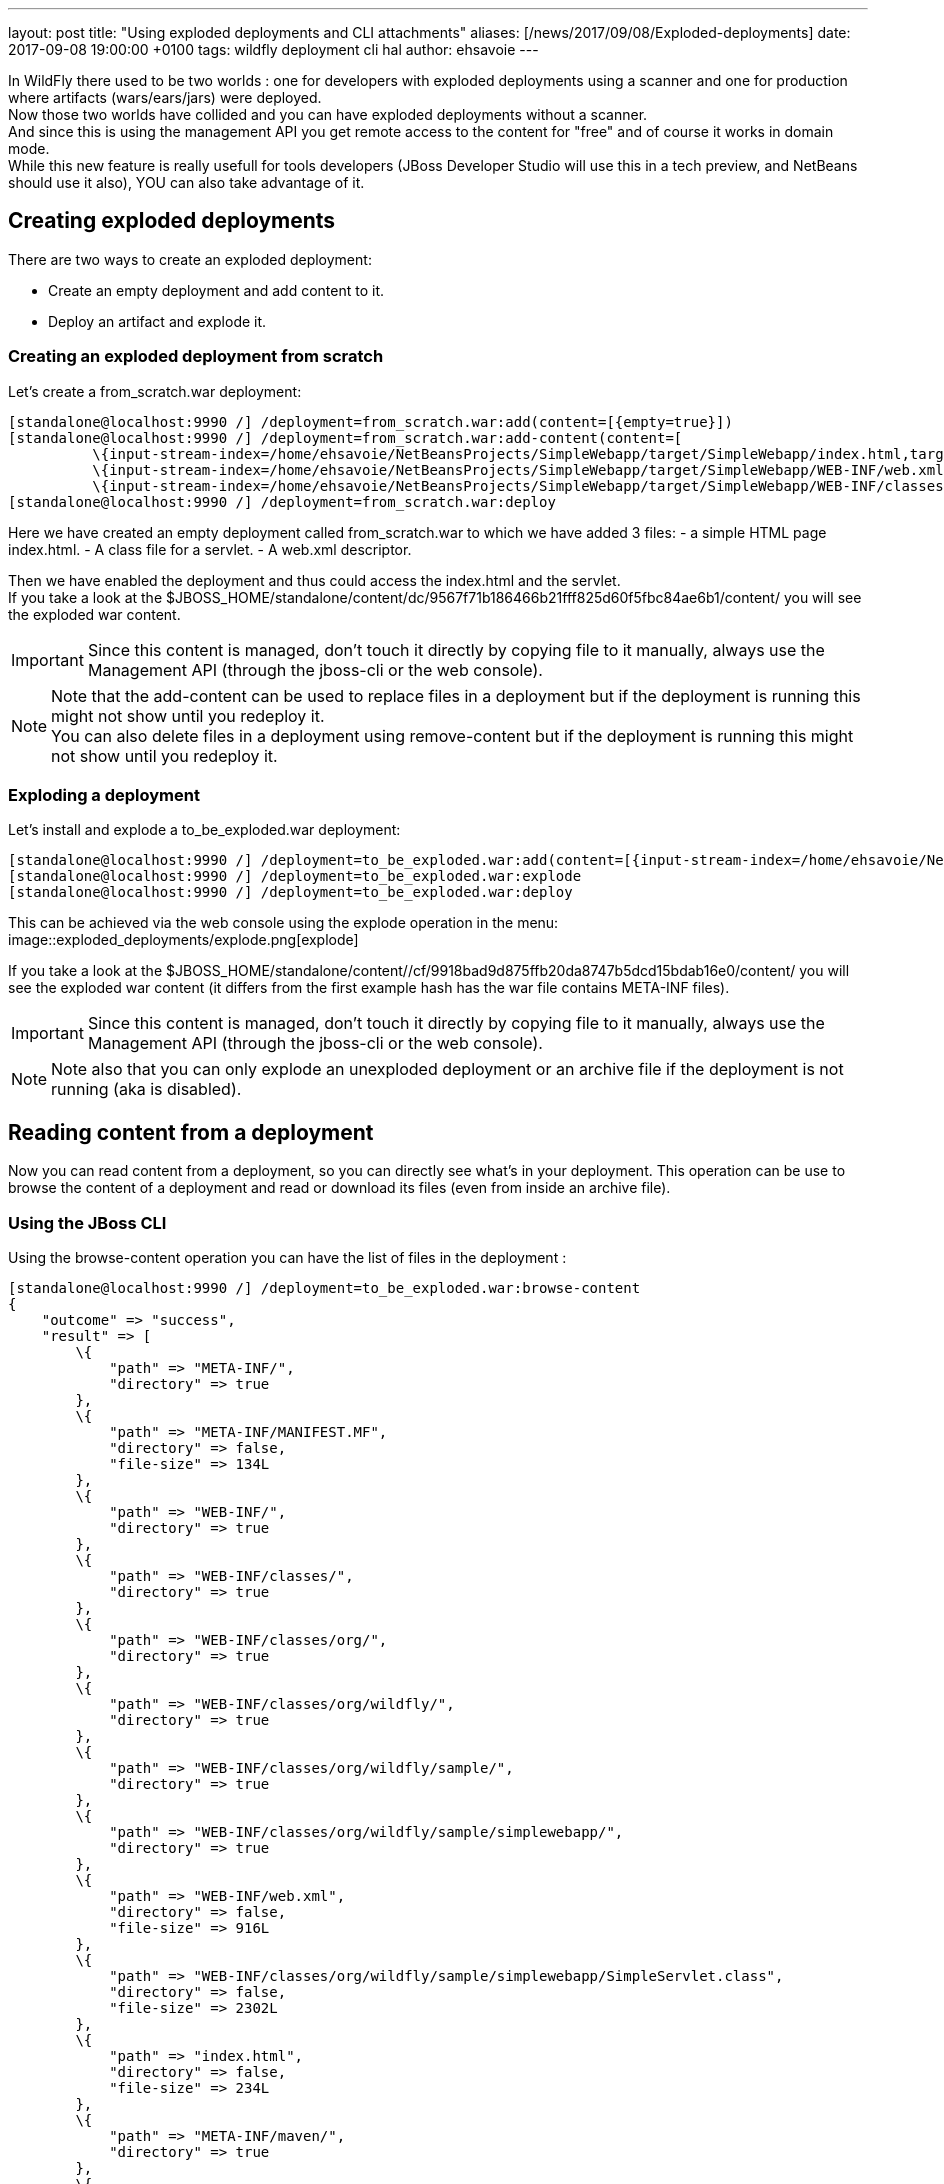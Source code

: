 ---
layout: post
title:  "Using exploded deployments and CLI attachments"
aliases: [/news/2017/09/08/Exploded-deployments]
date:   2017-09-08 19:00:00 +0100
tags:   wildfly deployment cli hal
author: ehsavoie
---

In WildFly there used to be two worlds : one for developers with exploded deployments using a scanner and one for production where artifacts (wars/ears/jars) were deployed. +
Now those two worlds have collided and you can have exploded deployments without a scanner. +
And since this is using the management API you get remote access to the content for "free" and of course it works in domain mode. +
While this new feature is really usefull for tools developers (JBoss Developer Studio will use this in a tech preview, and NetBeans should use it also), YOU can also take advantage of it.

== Creating exploded deployments ==

There are two ways to create an exploded deployment:

 - Create an empty deployment and add content to it.
 - Deploy an artifact and explode it.

=== Creating an exploded deployment from scratch ===

Let's create a from_scratch.war deployment:
[source,ruby]
--
[standalone@localhost:9990 /] /deployment=from_scratch.war:add(content=[{empty=true}])
[standalone@localhost:9990 /] /deployment=from_scratch.war:add-content(content=[
          \{input-stream-index=/home/ehsavoie/NetBeansProjects/SimpleWebapp/target/SimpleWebapp/index.html,target-path=index.html},
          \{input-stream-index=/home/ehsavoie/NetBeansProjects/SimpleWebapp/target/SimpleWebapp/WEB-INF/web.xml, target-path=WEB-INF/web.xml},
          \{input-stream-index=/home/ehsavoie/NetBeansProjects/SimpleWebapp/target/SimpleWebapp/WEB-INF/classes/org/wildfly/sample/simplewebapp/SimpleServlet.class, target-path=WEB-INF/classes/org/wildfly/sample/simplewebapp/SimpleServlet.class}])
[standalone@localhost:9990 /] /deployment=from_scratch.war:deploy
--
Here we have created an empty deployment called from_scratch.war to which we have added 3 files:
    - a simple HTML page index.html.
    - A class file for a servlet.
    - A web.xml descriptor.

Then we have enabled the deployment and thus could access the index.html and the servlet. +
If you take a look at the $JBOSS_HOME/standalone/content/dc/9567f71b186466b21fff825d60f5fbc84ae6b1/content/ you will see the exploded war content. +
[IMPORTANT]
====
Since this content is managed, don't touch it directly by copying file to it manually, always use the Management API (through the jboss-cli or the web console).
====
[NOTE]
====
Note that the add-content can be used to replace files in a deployment but if the deployment is running this might not show until you redeploy it. +
You can also delete files in a deployment using remove-content but if the deployment is running this might not show until you redeploy it.
====

=== Exploding a deployment ===

Let's install and explode a to_be_exploded.war deployment:
[source,ruby]
--
[standalone@localhost:9990 /] /deployment=to_be_exploded.war:add(content=[{input-stream-index=/home/ehsavoie/NetBeansProjects/SimpleWebapp/target/SimpleWebapp.war}],enabled=false)
[standalone@localhost:9990 /] /deployment=to_be_exploded.war:explode
[standalone@localhost:9990 /] /deployment=to_be_exploded.war:deploy
--

This can be achieved via the web console using the explode operation in the menu:
image::exploded_deployments/explode.png[explode]

If you take a look at the $JBOSS_HOME/standalone/content//cf/9918bad9d875ffb20da8747b5dcd15bdab16e0/content/ you will see the exploded war content (it differs from the first example hash has the war file contains META-INF files).
[IMPORTANT]
====
Since this content is managed, don't touch it directly by copying file to it manually, always use the Management API (through the jboss-cli or the web console).
====
[NOTE]
====
Note also that you can only explode an unexploded deployment or an archive file if the deployment is not running (aka is disabled).
====

== Reading content from a deployment ==
Now you can read content from a deployment, so you can directly see what's in your deployment. This operation can be use to browse the content of a deployment and read or download its files (even from inside an archive file).

=== Using the JBoss CLI ===
Using the browse-content operation you can have the list of files in the deployment :
[source,ruby]
--
[standalone@localhost:9990 /] /deployment=to_be_exploded.war:browse-content
{
    "outcome" => "success",
    "result" => [
        \{
            "path" => "META-INF/",
            "directory" => true
        },
        \{
            "path" => "META-INF/MANIFEST.MF",
            "directory" => false,
            "file-size" => 134L
        },
        \{
            "path" => "WEB-INF/",
            "directory" => true
        },
        \{
            "path" => "WEB-INF/classes/",
            "directory" => true
        },
        \{
            "path" => "WEB-INF/classes/org/",
            "directory" => true
        },
        \{
            "path" => "WEB-INF/classes/org/wildfly/",
            "directory" => true
        },
        \{
            "path" => "WEB-INF/classes/org/wildfly/sample/",
            "directory" => true
        },
        \{
            "path" => "WEB-INF/classes/org/wildfly/sample/simplewebapp/",
            "directory" => true
        },
        \{
            "path" => "WEB-INF/web.xml",
            "directory" => false,
            "file-size" => 916L
        },
        \{
            "path" => "WEB-INF/classes/org/wildfly/sample/simplewebapp/SimpleServlet.class",
            "directory" => false,
            "file-size" => 2302L
        },
        \{
            "path" => "index.html",
            "directory" => false,
            "file-size" => 234L
        },
        \{
            "path" => "META-INF/maven/",
            "directory" => true
        },
        \{
            "path" => "META-INF/maven/org.wildfly.sample/",
            "directory" => true
        },
        \{
            "path" => "META-INF/maven/org.wildfly.sample/SimpleWebapp/",
            "directory" => true
        },
        \{
            "path" => "META-INF/maven/org.wildfly.sample/SimpleWebapp/pom.xml",
            "directory" => false,
            "file-size" => 2992L
        },
        \{
            "path" => "META-INF/maven/org.wildfly.sample/SimpleWebapp/pom.properties",
            "directory" => false,
            "file-size" => 125L
        }
    ]
}
--
You can reduce the output by filtering using the __path__, _depth_ and _archive_ parameters.
For exemple
[source,ruby]
--
[standalone@localhost:9990 /] /deployment=to_be_exploded.war:browse-content(path=WEB-INF/, depth=1)
{
    "outcome" => "success",
    "result" => [
        \{
            "path" => "web.xml",
            "directory" => false,
            "file-size" => 916L
        },
        \{
            "path" => "classes/",
            "directory" => true
        }
    ]
}
--
So now we can display the content of the web.xml. Using the read-content operation is not sufficient enough as it will return an attachment:
[source,ruby]
--
[standalone@localhost:9990 /] /deployment=to_be_exploded.war:read-content(path=WEB-INF/web.xml)
{
    "outcome" => "success",
    "result" => \{"uuid" => "c778c51e-a507-4a71-a21f-d6af8b230db4"},
    "response-headers" => \{"attached-streams" => [{
        "uuid" => "c778c51e-a507-4a71-a21f-d6af8b230db4",
        "mime-type" => "application/xml"
    }]}
}
--

So we need to combine this operation with the attachment operation like this :
[source,ruby]
--
[standalone@localhost:9990 /] attachment display --operation=/deployment=to_be_exploded.war:read-content(path=WEB-INF/web.xml)
ATTACHMENT 582a10e0-5159-4d2b-8d07-8d39af0df8c3:
<?xml version="1.0" encoding="UTF-8"?>

<web-app xmlns="http://xmlns.jcp.org/xml/ns/javaee"
    xmlns:xsi="http://www.w3.org/2001/XMLSchema-instance"
    xsi:schemaLocation="http://xmlns.jcp.org/xml/ns/javaee http://xmlns.jcp.org/xml/ns/javaee/web-app_3_1.xsd"
    version="3.1">
    <session-config>
        <session-timeout>
            30
        </session-timeout>
    </session-config>
    <servlet id="SimpleServlet">
        <servlet-name>SimpleServlet</servlet-name>
        <display-name>SimpleServlet</display-name>
        <servlet-class>org.wildfly.sample.simplewebapp.SimpleServlet</servlet-class>
        <init-param>
            <param-name>message</param-name>
            <param-value>Hello World</param-value>
        </init-param>
    </servlet>
    <servlet-mapping>
        <servlet-name>SimpleServlet</servlet-name>
        <url-pattern>/SimpleServlet</url-pattern>
    </servlet-mapping>
</web-app>
--

And to save this content locally we can use:
[source,ruby]
--
[standalone@localhost:9990 /] attachment save --operation=/deployment=to_be_exploded.war:read-content(path=WEB-INF/web.xml) --file=/home/ehsavoie/tmp/web.xml
File saved to /home/ehsavoie/tmp/web.xml
--

=== Using the web console ===
Navigate to 'Deployments' and select the deployment you want to browse. Then open the context menu and choose Browse Content:

image::exploded_deployments/browse_content_op.png[]

This opens a new page with the contents of the deployment. For each file, there's a link with the full path and size of the file. Click on the link to download the file:

image::exploded_deployments/content.png[]

=== Using HAL.NEXT ===
The next major version of the web console (HAL.next) is currently under active development and is available as technical preview https://github.com/hal/hal.next.
Follow the instruction in https://github.com/hal/hal.next#running  to get started.
Besides general improvements like better navigation and a revisited look and feel, HAL.next comes with many improvements for dealing with deployments:

- Add Deployments using drag & drop.
- New content browser using a tree view and an editor with syntax highlighting.
- Download complete deployments or single files of a deployment.

Select deployments and just click on View to display its content:

image::exploded_deployments/explode_next.png[]

This opens a new page which allows for a really nice way to browse and read content from a deployment:

image::exploded_deployments/content_next.png[]

== References ==

For the official documentation regarding deployments: link:https://docs.jboss.org/author/display/WFLY/Application+deployment[Official Documentation] +
The example basic webapp used in this article is available link:images/exploded_deployments/SimpleWebapp.tar.gz[here]
